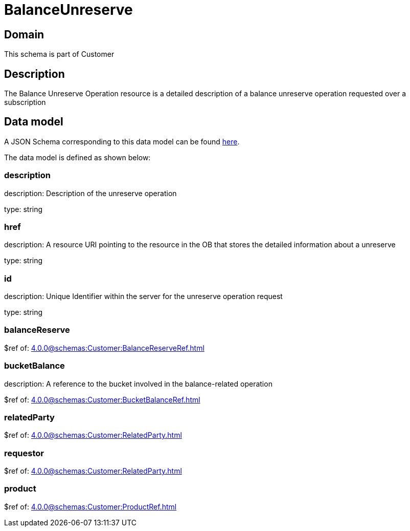 = BalanceUnreserve

[#domain]
== Domain

This schema is part of Customer

[#description]
== Description
The Balance Unreserve Operation resource is a detailed description of a balance unreserve operation requested over a subscription


[#data_model]
== Data model

A JSON Schema corresponding to this data model can be found https://tmforum.org[here].

The data model is defined as shown below:


=== description
description: Description of the unreserve operation

type: string


=== href
description: A resource URI pointing to the resource in the OB that stores the detailed information about a unreserve

type: string


=== id
description: Unique Identifier within the server for the unreserve operation request

type: string


=== balanceReserve
$ref of: xref:4.0.0@schemas:Customer:BalanceReserveRef.adoc[]


=== bucketBalance
description: A reference to the bucket involved in the balance-related operation

$ref of: xref:4.0.0@schemas:Customer:BucketBalanceRef.adoc[]


=== relatedParty
$ref of: xref:4.0.0@schemas:Customer:RelatedParty.adoc[]


=== requestor
$ref of: xref:4.0.0@schemas:Customer:RelatedParty.adoc[]


=== product
$ref of: xref:4.0.0@schemas:Customer:ProductRef.adoc[]

